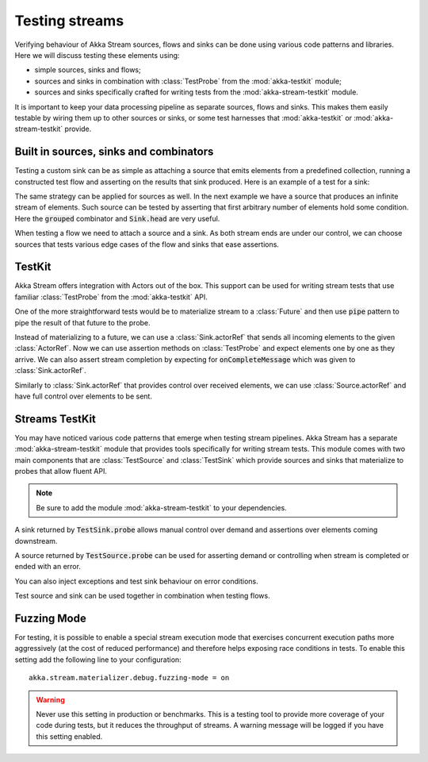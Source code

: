 .. _stream-testkit-scala:

###############
Testing streams
###############

Verifying behaviour of Akka Stream sources, flows and sinks can be done using various code patterns and libraries. Here we will discuss testing these elements using:

- simple sources, sinks and flows;
- sources and sinks in combination with :class:`TestProbe` from the :mod:`akka-testkit` module;
- sources and sinks specifically crafted for writing tests from the :mod:`akka-stream-testkit` module.

It is important to keep your data processing pipeline as separate sources, flows and sinks. This makes them easily testable by wiring them up to other sources or sinks, or some test harnesses that :mod:`akka-testkit` or :mod:`akka-stream-testkit` provide.

Built in sources, sinks and combinators
=======================================

Testing a custom sink can be as simple as attaching a source that emits elements from a predefined collection, running a constructed test flow and asserting on the results that sink produced. Here is an example of a test for a sink:

.. includecode:: code/docs/stream/StreamTestKitDocSpec.scala#strict-collection

The same strategy can be applied for sources as well. In the next example we have a source that produces an infinite stream of elements. Such source can be tested by asserting that first arbitrary number of elements hold some condition. Here the :code:`grouped` combinator and :code:`Sink.head` are very useful.

.. includecode:: code/docs/stream/StreamTestKitDocSpec.scala#grouped-infinite

When testing a flow we need to attach a source and a sink. As both stream ends are under our control, we can choose sources that tests various edge cases of the flow and sinks that ease assertions.

.. includecode:: code/docs/stream/StreamTestKitDocSpec.scala#folded-stream

TestKit
=======

Akka Stream offers integration with Actors out of the box. This support can be used for writing stream tests that use familiar :class:`TestProbe` from the :mod:`akka-testkit` API.

One of the more straightforward tests would be to materialize stream to a :class:`Future` and then use :code:`pipe` pattern to pipe the result of that future to the probe.

.. includecode:: code/docs/stream/StreamTestKitDocSpec.scala#pipeto-testprobe

Instead of materializing to a future, we can use a :class:`Sink.actorRef` that sends all incoming elements to the given :class:`ActorRef`. Now we can use assertion methods on :class:`TestProbe` and expect elements one by one as they arrive. We can also assert stream completion by expecting for :code:`onCompleteMessage` which was given to :class:`Sink.actorRef`.

.. includecode:: code/docs/stream/StreamTestKitDocSpec.scala#sink-actorref

Similarly to :class:`Sink.actorRef` that provides control over received elements, we can use :class:`Source.actorRef` and have full control over elements to be sent.

.. includecode:: code/docs/stream/StreamTestKitDocSpec.scala#source-actorref

Streams TestKit
===============

You may have noticed various code patterns that emerge when testing stream pipelines. Akka Stream has a separate :mod:`akka-stream-testkit` module that provides tools specifically for writing stream tests. This module comes with two main components that are :class:`TestSource` and :class:`TestSink` which provide sources and sinks that materialize to probes that allow fluent API.

.. note::

   Be sure to add the module :mod:`akka-stream-testkit` to your dependencies.

A sink returned by :code:`TestSink.probe` allows manual control over demand and assertions over elements coming downstream.

.. includecode:: code/docs/stream/StreamTestKitDocSpec.scala#test-sink-probe

A source returned by :code:`TestSource.probe` can be used for asserting demand or controlling when stream is completed or ended with an error.

.. includecode:: code/docs/stream/StreamTestKitDocSpec.scala#test-source-probe

You can also inject exceptions and test sink behaviour on error conditions.

.. includecode:: code/docs/stream/StreamTestKitDocSpec.scala#injecting-failure

Test source and sink can be used together in combination when testing flows.

.. includecode:: code/docs/stream/StreamTestKitDocSpec.scala#test-source-and-sink


Fuzzing Mode
============

For testing, it is possible to enable a special stream execution mode that exercises concurrent execution paths
more aggressively (at the cost of reduced performance) and therefore helps exposing race conditions in tests. To
enable this setting add the following line to your configuration:

::

   akka.stream.materializer.debug.fuzzing-mode = on


.. warning::

   Never use this setting in production or benchmarks. This is a testing tool to provide more coverage of your code
   during tests, but it reduces the throughput of streams. A warning message will be logged if you have this setting
   enabled.